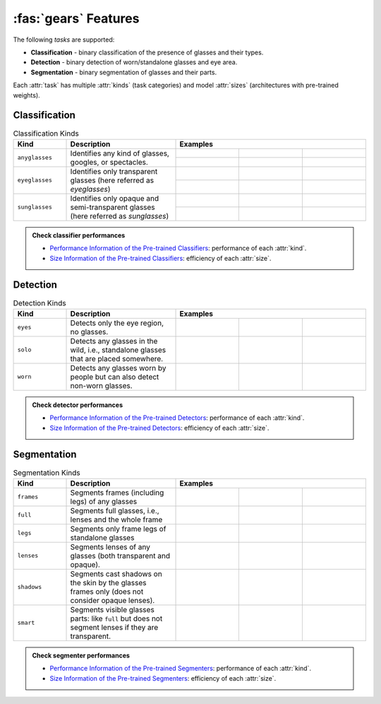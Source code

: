 :fas:`gears` Features
=====================

The following *tasks* are supported:

* **Classification** - binary classification of the presence of glasses and their types.
* **Detection** - binary detection of worn/standalone glasses and eye area.
* **Segmentation** - binary segmentation of glasses and their parts.

Each :attr:`task` has multiple :attr:`kinds` (task categories) and model :attr:`sizes` (architectures with pre-trained weights).

Classification
--------------

.. table:: Classification Kinds
    :widths: 15 31 18 18 18
    :name: classification-kinds

    +----------------+-------------------------------------+-----------------------------------------------------------------------------------------------------------------------------------------------------------------------------------------+
    | **Kind**       | **Description**                     | **Examples**                                                                                                                                                                            |
    +================+=====================================+=============================================================+=============================================================+=============================================================+
    | ``anyglasses`` | Identifies any kind of glasses,     | .. image:: ../_static/img/classification-eyeglasses-pos.jpg | .. image:: ../_static/img/classification-sunglasses-pos.jpg | .. image:: ../_static/img/classification-no-glasses-neg.jpg |
    |                | googles, or spectacles.             +-------------------------------------------------------------+-------------------------------------------------------------+-------------------------------------------------------------+
    |                |                                     | .. centered:: Positive                                      | .. centered:: Positive                                      | .. centered:: Negative                                      |
    +----------------+-------------------------------------+-------------------------------------------------------------+-------------------------------------------------------------+-------------------------------------------------------------+
    | ``eyeglasses`` | Identifies only transparent glasses | .. image:: ../_static/img/classification-eyeglasses-pos.jpg | .. image:: ../_static/img/classification-sunglasses-neg.jpg | .. image:: ../_static/img/classification-no-glasses-neg.jpg |
    |                | (here referred as *eyeglasses*)     +-------------------------------------------------------------+-------------------------------------------------------------+-------------------------------------------------------------+
    |                |                                     | .. centered:: Positive                                      | .. centered:: Negative                                      | .. centered:: Negative                                      |
    +----------------+-------------------------------------+-------------------------------------------------------------+-------------------------------------------------------------+-------------------------------------------------------------+
    | ``sunglasses`` | Identifies only opaque and          | .. image:: ../_static/img/classification-eyeglasses-neg.jpg | .. image:: ../_static/img/classification-sunglasses-pos.jpg | .. image:: ../_static/img/classification-no-glasses-neg.jpg |
    |                | semi-transparent glasses (here      +-------------------------------------------------------------+-------------------------------------------------------------+-------------------------------------------------------------+
    |                | referred as *sunglasses*)           | .. centered:: Negative                                      | .. centered:: Positive                                      | .. centered:: Negative                                      |
    +----------------+-------------------------------------+-------------------------------------------------------------+-------------------------------------------------------------+-------------------------------------------------------------+

.. admonition:: Check classifier performances
    :class: tip

    * `Performance Information of the Pre-trained Classifiers <api/glasses_detector.classifier.html#performance-of-the-pre-trained-classifiers>`_: performance of each :attr:`kind`.
    * `Size Information of the Pre-trained Classifiers <api/glasses_detector.classifier.html#size-information-of-the-pre-trained-classifiers>`_: efficiency of each :attr:`size`.

Detection
---------

.. table:: Detection Kinds
    :widths: 15 31 18 18 18
    :name: detection-kinds

    +----------+--------------------------------------------------------------------------------------+--------------------------------------------------------------------------------------------------------------------------------------------------+
    | **Kind** | **Description**                                                                      | **Examples**                                                                                                                                     |
    +==========+======================================================================================+================================================+================================================+================================================+
    | ``eyes`` | Detects only the eye region, no glasses.                                             | .. image:: ../_static/img/detection-eyes-0.jpg | .. image:: ../_static/img/detection-eyes-1.jpg | .. image:: ../_static/img/detection-eyes-2.jpg |
    +----------+--------------------------------------------------------------------------------------+------------------------------------------------+------------------------------------------------+------------------------------------------------+
    | ``solo`` | Detects any glasses in the wild, i.e., standalone glasses that are placed somewhere. | .. image:: ../_static/img/detection-solo-0.jpg | .. image:: ../_static/img/detection-solo-1.jpg | .. image:: ../_static/img/detection-solo-2.jpg |
    +----------+--------------------------------------------------------------------------------------+------------------------------------------------+------------------------------------------------+------------------------------------------------+
    | ``worn`` | Detects any glasses worn by people but can also detect non-worn glasses.             | .. image:: ../_static/img/detection-worn-0.jpg | .. image:: ../_static/img/detection-worn-1.jpg | .. image:: ../_static/img/detection-worn-2.jpg |
    +----------+--------------------------------------------------------------------------------------+------------------------------------------------+------------------------------------------------+------------------------------------------------+

.. admonition:: Check detector performances
    :class: tip

    * `Performance Information of the Pre-trained Detectors <api/glasses_detector.detector.html#performance-of-the-pre-trained-detectors>`_: performance of each :attr:`kind`.
    * `Size Information of the Pre-trained Detectors <api/glasses_detector.detector.html#size-information-of-the-pre-trained-detectors>`_: efficiency of each :attr:`size`.

Segmentation
------------

.. table:: Segmentation Kinds
    :widths: 15 31 18 18 18
    :name: segmentation-kinds

    +-------------+----------------------------------------------------------------------------------------------------+--------------------------------------------------------------------------------------------------------------------------------------------------------------------+
    | **Kind**    | **Description**                                                                                    | **Examples**                                                                                                                                                       |
    +=============+====================================================================================================+======================================================+======================================================+======================================================+
    | ``frames``  | Segments frames (including legs) of any glasses                                                    | .. image:: ../_static/img/segmentation-frames-0.jpg  | .. image:: ../_static/img/segmentation-frames-1.jpg  | .. image:: ../_static/img/segmentation-frames-2.jpg  |
    +-------------+----------------------------------------------------------------------------------------------------+------------------------------------------------------+------------------------------------------------------+------------------------------------------------------+
    | ``full``    | Segments full glasses, i.e., lenses and the whole frame                                            | .. image:: ../_static/img/segmentation-full-0.jpg    | .. image:: ../_static/img/segmentation-full-1.jpg    | .. image:: ../_static/img/segmentation-full-2.jpg    |
    +-------------+----------------------------------------------------------------------------------------------------+------------------------------------------------------+------------------------------------------------------+------------------------------------------------------+
    | ``legs``    | Segments only frame legs of standalone glasses                                                     | .. image:: ../_static/img/segmentation-legs-0.jpg    | .. image:: ../_static/img/segmentation-legs-1.jpg    | .. image:: ../_static/img/segmentation-legs-2.jpg    |
    +-------------+----------------------------------------------------------------------------------------------------+------------------------------------------------------+------------------------------------------------------+------------------------------------------------------+
    | ``lenses``  | Segments lenses of any glasses (both transparent and opaque).                                      | .. image:: ../_static/img/segmentation-lenses-0.jpg  | .. image:: ../_static/img/segmentation-lenses-1.jpg  | .. image:: ../_static/img/segmentation-lenses-2.jpg  |
    +-------------+----------------------------------------------------------------------------------------------------+------------------------------------------------------+------------------------------------------------------+------------------------------------------------------+
    | ``shadows`` | Segments cast shadows on the skin by the glasses frames only (does not consider opaque lenses).    | .. image:: ../_static/img/segmentation-shadows-0.jpg | .. image:: ../_static/img/segmentation-shadows-1.jpg | .. image:: ../_static/img/segmentation-shadows-2.jpg |
    +-------------+----------------------------------------------------------------------------------------------------+------------------------------------------------------+------------------------------------------------------+------------------------------------------------------+
    | ``smart``   | Segments visible glasses parts: like ``full`` but does not segment lenses if they are transparent. | .. image:: ../_static/img/segmentation-smart-0.jpg   | .. image:: ../_static/img/segmentation-smart-1.jpg   | .. image:: ../_static/img/segmentation-smart-2.jpg   |
    +-------------+----------------------------------------------------------------------------------------------------+------------------------------------------------------+------------------------------------------------------+------------------------------------------------------+

.. admonition:: Check segmenter performances
    :class: tip

    * `Performance Information of the Pre-trained Segmenters <api/glasses_detector.segmenter.html#performance-of-the-pre-trained-segmenters>`_: performance of each :attr:`kind`.
    * `Size Information of the Pre-trained Segmenters <api/glasses_detector.segmenter.html#size-information-of-the-pre-trained-segmenters>`_: efficiency of each :attr:`size`.